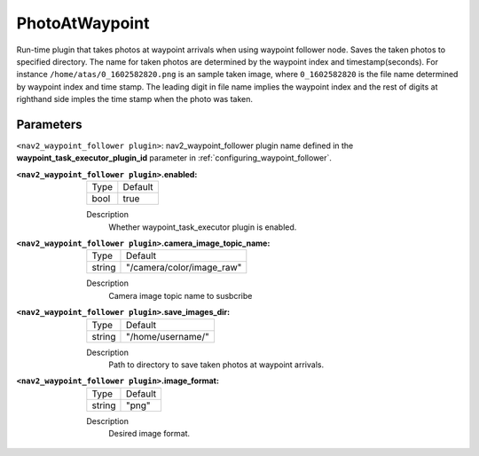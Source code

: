 .. _configuring_nav2_waypoint_follower_waypoint_task_execution_plugin:

PhotoAtWaypoint
=================

Run-time plugin that takes photos at waypoint arrivals when using waypoint follower node. Saves the taken photos to specified directory. The name for taken photos are determined by 
the waypoint index and timestamp(seconds). For instance ``/home/atas/0_1602582820.png`` is an sample taken image, where ``0_1602582820`` is the file name determined by waypoint 
index and time stamp. The leading digit in file name implies the waypoint index and the rest of digits at righthand side imples the time stamp when the photo was taken.

Parameters
**********

``<nav2_waypoint_follower plugin>``: nav2_waypoint_follower plugin name defined in the **waypoint_task_executor_plugin_id** parameter in :ref:`configuring_waypoint_follower`.

:``<nav2_waypoint_follower plugin>``.enabled:

  ============== =============================
  Type           Default                                               
  -------------- -----------------------------
  bool           true           
  ============== =============================

  Description
    Whether waypoint_task_executor plugin is enabled.


:``<nav2_waypoint_follower plugin>``.camera_image_topic_name:

  ============== =============================
  Type           Default                                               
  -------------- -----------------------------
  string         "/camera/color/image_raw"        
  ============== =============================

  Description
     Camera image topic name to susbcribe

:``<nav2_waypoint_follower plugin>``.save_images_dir:

  ============== =============================
  Type           Default                                               
  -------------- -----------------------------
  string         "/home/username/"          
  ============== =============================

  Description
    Path to directory to save taken photos at waypoint arrivals.

:``<nav2_waypoint_follower plugin>``.image_format:

  ============== =============================
  Type           Default                                               
  -------------- -----------------------------
  string         "png"          
  ============== =============================

  Description
    Desired image format.
